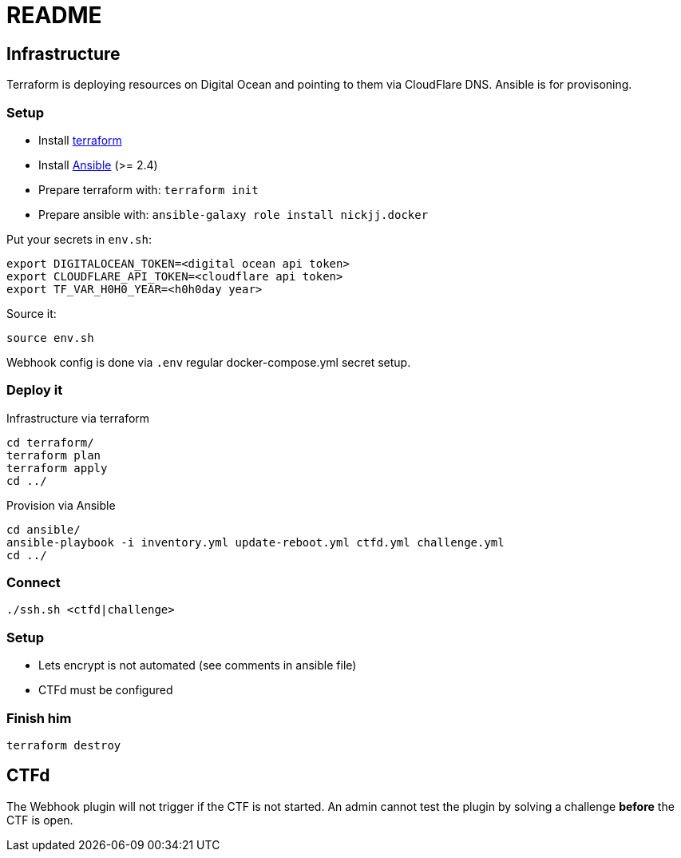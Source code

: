 = README

== Infrastructure

Terraform is deploying resources on Digital Ocean and pointing to them via CloudFlare DNS.
Ansible is for provisoning.

=== Setup

* Install https://www.terraform.io[terraform]
* Install https://docs.ansible.com/ansible/latest/installation_guide/intro_installation.html[Ansible] (>= 2.4)
* Prepare terraform with: `terraform init`
* Prepare ansible with: `ansible-galaxy role install nickjj.docker`

Put your secrets in `env.sh`:

    export DIGITALOCEAN_TOKEN=<digital ocean api token>
    export CLOUDFLARE_API_TOKEN=<cloudflare api token>
    export TF_VAR_H0H0_YEAR=<h0h0day year>

Source it:

    source env.sh

Webhook config is done via `.env` regular docker-compose.yml secret setup.

=== Deploy it

Infrastructure via terraform

    cd terraform/
    terraform plan
    terraform apply
    cd ../

Provision via Ansible

    cd ansible/
    ansible-playbook -i inventory.yml update-reboot.yml ctfd.yml challenge.yml
    cd ../

=== Connect

    ./ssh.sh <ctfd|challenge>

=== Setup

* Lets encrypt is not automated (see comments in ansible file)
* CTFd must be configured

=== Finish him

    terraform destroy

== CTFd

The Webhook plugin will not trigger if the CTF is not started. An admin cannot
test the plugin by solving a challenge *before* the CTF is open.

